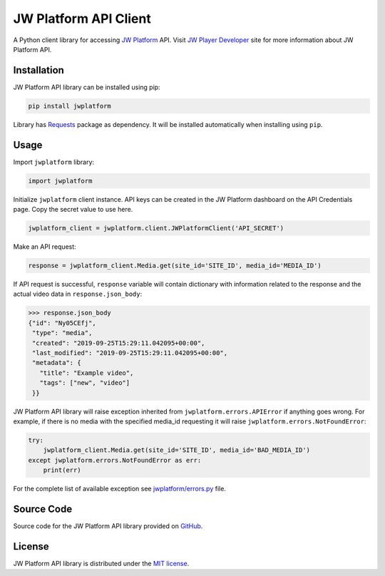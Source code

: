 ======================
JW Platform API Client
======================

A Python client library for accessing `JW Platform`_ API. Visit `JW Player Developer`_ site for more information about JW Platform API.

Installation
------------

JW Platform API library can be installed using pip:

.. code-block:: bash

  pip install jwplatform

Library has `Requests`_ package as dependency. It will be installed automatically when installing using ``pip``.

Usage
-----

Import ``jwplatform`` library:

.. code-block:: python

  import jwplatform

Initialize ``jwplatform`` client instance. API keys can be created in the JW Platform dashboard on the API Credentials page. Copy the secret value to use here.

.. code-block:: python

  jwplatform_client = jwplatform.client.JWPlatformClient('API_SECRET')

Make an API request:

.. code-block:: python

  response = jwplatform_client.Media.get(site_id='SITE_ID', media_id='MEDIA_ID')

If API request is successful, ``response`` variable will contain dictionary with information related to the response and the actual video data in ``response.json_body``:

.. code-block:: python

  >>> response.json_body
  {"id": "Ny05CEfj",
   "type": "media",
   "created": "2019-09-25T15:29:11.042095+00:00",
   "last_modified": "2019-09-25T15:29:11.042095+00:00",
   "metadata": {
     "title": "Example video",
     "tags": ["new", "video"]
   }}

JW Platform API library will raise exception inherited from ``jwplatform.errors.APIError`` if anything goes wrong. For example, if there is no media with the specified media_id requesting it will raise ``jwplatform.errors.NotFoundError``:

.. code-block:: python

  try:
      jwplatform_client.Media.get(site_id='SITE_ID', media_id='BAD_MEDIA_ID')
  except jwplatform.errors.NotFoundError as err:
      print(err)

For the complete list of available exception see `jwplatform/errors.py`_ file.

Source Code
-----------

Source code for the JW Platform API library provided on `GitHub`_.

License
-------

JW Platform API library is distributed under the `MIT license`_.

.. _`JW Platform`: https://www.jwplayer.com/products/jwplatform/
.. _`JW Player Developer`: https://developer.jwplayer.com/jwplayer/reference#introduction-to-api-v2
.. _`jwplatform/errors.py`: https://github.com/jwplayer/jwplatform-py/blob/master/jwplatform/errors.py
.. _`MIT license`: https://github.com/jwplayer/jwplatform-py/blob/master/LICENSE
.. _`GitHub`: https://github.com/jwplayer/jwplatform-py
.. _`Requests`: https://pypi.python.org/pypi/requests/
